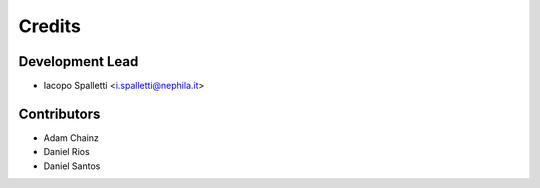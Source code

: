 =======
Credits
=======

Development Lead
----------------

* Iacopo Spalletti <i.spalletti@nephila.it>

Contributors
------------

* Adam Chainz
* Daniel Rios
* Daniel Santos
